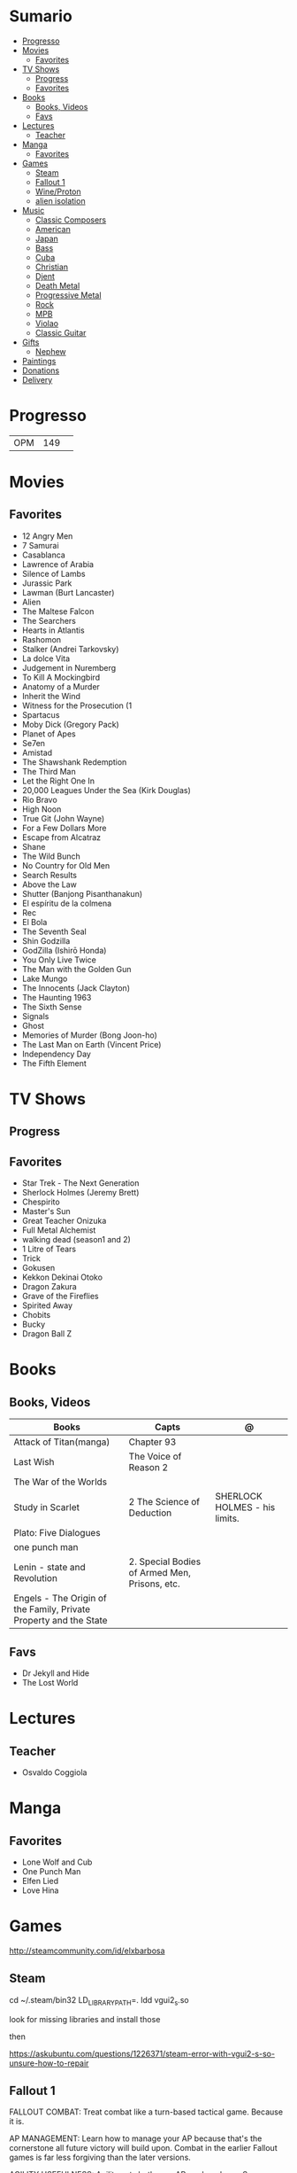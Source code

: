 #+TILE: Life Annotations

* Sumario
:PROPERTIES:
:TOC:      :include all :depth 2 :ignore this
:END:
:CONTENTS:
- [[#progresso][Progresso]]
- [[#movies][Movies]]
  - [[#favorites][Favorites]]
- [[#tv-shows][TV Shows]]
  - [[#progress][Progress]]
  - [[#favorites][Favorites]]
- [[#books][Books]]
  - [[#books-videos][Books, Videos]]
  - [[#favs][Favs]]
- [[#lectures][Lectures]]
  - [[#teacher][Teacher]]
- [[#manga][Manga]]
  - [[#favorites][Favorites]]
- [[#games][Games]]
  - [[#steam][Steam]]
  - [[#fallout-1][Fallout 1]]
  - [[#wineproton][Wine/Proton]]
  - [[#alien-isolation][alien isolation]]
- [[#music][Music]]
  - [[#classic-composers][Classic Composers]]
  - [[#american][American]]
  - [[#japan][Japan]]
  - [[#bass][Bass]]
  - [[#cuba][Cuba]]
  - [[#christian][Christian]]
  - [[#djent][Djent]]
  - [[#death-metal][Death Metal]]
  - [[#progressive-metal][Progressive Metal]]
  - [[#rock][Rock]]
  - [[#mpb][MPB]]
  - [[#violao][Violao]]
  - [[#classic-guitar][Classic Guitar]]
- [[#gifts][Gifts]]
  - [[#nephew][Nephew]]
- [[#paintings][Paintings]]
- [[#donations][Donations]]
- [[#delivery][Delivery]]
:END:

* Progresso
|                   |     |   |
|-------------------+-----+---|
| OPM               | 149 |   |

* Movies
** Favorites
- 12 Angry Men
- 7 Samurai
- Casablanca
- Lawrence of Arabia
- Silence of Lambs
- Jurassic Park
- Lawman (Burt Lancaster)
- Alien
- The Maltese Falcon
- The Searchers
- Hearts in Atlantis
- Rashomon
- Stalker (Andrei Tarkovsky)
- La dolce Vita
- Judgement in Nuremberg
- To Kill A Mockingbird
- Anatomy of a Murder
- Inherit the Wind
- Witness for the Prosecution (1
- Spartacus
- Moby Dick (Gregory Pack)
- Planet of Apes
- Se7en
- Amistad
- The Shawshank Redemption
- The Third Man
- Let the Right One In
- 20,000 Leagues Under the Sea (Kirk Douglas)
- Rio Bravo
- High Noon
- True Git (John Wayne)
- For a Few Dollars More
- Escape from Alcatraz
- Shane
- The Wild Bunch
- No Country for Old Men
- Search Results
- Above the Law
- Shutter (Banjong Pisanthanakun)
- El espíritu de la colmena
- Rec
- El Bola
- The Seventh Seal
- Shin Godzilla
- GodZilla (Ishirō Honda)
- You Only Live Twice
- The Man with the Golden Gun
- Lake Mungo
- The Innocents (Jack Clayton)
- The Haunting 1963
- The Sixth Sense
- Signals
- Ghost
- Memories of Murder (Bong Joon-ho)
- The Last Man on Earth (Vincent Price)
- Independency Day
- The Fifth Element
* TV Shows
** Progress
** Favorites
- Star Trek - The Next Generation
- Sherlock Holmes (Jeremy Brett)
- Chespirito
- Master's Sun
- Great Teacher Onizuka
- Full Metal Alchemist
- walking dead (season1 and 2)
- 1 Litre of Tears
- Trick
- Gokusen
- Kekkon Dekinai Otoko
- Dragon Zakura
- Grave of the Fireflies
- Spirited Away
- Chobits
- Bucky
- Dragon Ball Z

* Books
** Books, Videos
| Books                                                             | Capts                                         | @                               |
|-------------------------------------------------------------------+-----------------------------------------------+---------------------------------|
| Attack of Titan(manga)                                            | Chapter 93                                    |                                 |
| Last Wish                                                         | The Voice of Reason 2                         |                                 |
| The War of the Worlds                                             |                                               |                                 |
| Study in Scarlet                                                  | 2 The Science of Deduction                    | SHERLOCK HOLMES  -  his limits. |
| Plato: Five Dialogues                                             |                                               |                                 |
| one punch man                                                     |                                               |                                 |
| Lenin - state and Revolution                                      | 2. Special Bodies of Armed Men, Prisons, etc. |                                 |
| Engels - The Origin of the Family, Private Property and the State |                                               |                                 |

** Favs
- Dr Jekyll and Hide
- The Lost World
* Lectures
** Teacher
- Osvaldo Coggiola

* Manga
** Favorites
- Lone Wolf and Cub
- One Punch Man
- Elfen Lied
- Love Hina
* Games
http://steamcommunity.com/id/elxbarbosa
** Steam
   cd ~/.steam/bin32
   LD_LIBRARY_PATH=. ldd vgui2_s.so

   look for missing libraries and install those

   then

   https://askubuntu.com/questions/1226371/steam-error-with-vgui2-s-so-unsure-how-to-repair
** Fallout 1
   FALLOUT COMBAT: Treat combat like a turn-based tactical game. Because it is.

   AP MANAGEMENT: Learn how to manage your AP because that's the cornerstone all
   future victory will build upon. Combat in the earlier Fallout games is far
   less forgiving than the later versions.

   AGILITY USEFULNESS: Agility sets both your AP pool, and your Sequence in
   combat. They are important.

   INVENTORY ACCESS: If you do not have something equipped in one of your two
   quick slots, you will need to access your inventory to use it. Accessing your
   inventory in combat costs AP. Thankfully, once you're in your inventory
   interface, you can do whatever you need without incurring any additional cost
   (provided you don't exit the inventory by mistake). There is a perk that you
   can take that lowers this AP cost. IT IS A VERY GOOD PERK AND YOU SHOULD TAKE
   IT. So, for example, you can equip a stimpak in one of your quick slots; in
   combat you can spend 2 AP to use it, get some health back and then it's spent
   -OR- you can spend 4 AP, open your inventory, and use as many stimpaks as you
   want and then get back into the fight.

   SHOOT OUTSIDE THE SCREEN TO RELOAD: You do not need to access your inventory
   to reload a weapon. If you right click on your equipped weapon, it will
   change the mode it's in. Swing vs Thrust, normal shot vs called shot, etc.
   With a firearm, one of the options you will cycle through is Reload.
   Reloading costs 2 AP, no click-and-dragging required.

   AP PERKS: Certain perks and traits will reduce the AP cost of certain
   actions, or give you additional AP to spend. Shit's dope, look into it.

   RUN FOR YOUR LIFE: Do not be afraid to run away. If you get caught in a fight
   you can't manage, just haul anus to the edge of the encounter map. There'll
   be some brown (or green, depending on where you are) exit grid texture on the
   ground - make it to there and you're home free.

   ALLIES ARE IMPORTANT: BRING FRIENDS. Every ally you have on your team means
   less hurt coming your way and more hurt you can put toward your enemies. Do
   be aware however that your NPC buddies may not be super cautious about having
   a clear lane of fire before shooting at baddies. If you have not been shot in
   the back by Ian at least once, then you are not really playing Fallout.

   SHANK BITCHES: Keep a close combat option handy. Knives never run out of
   ammo. Don't be afraid to stick and move - even if you have enough AP to stab
   a dude twice, instead try stabbing him once and then using the rest of your
   AP to fall back a few spaces. When his turn comes up, he'll have to spend
   some of his AP closing the distance, and may not have enough left to attack
   you.

   COME AT ME, BRO: Sometimes it's a good idea to let your enemy be the one to
   engage first. Especially if you have a good Sequence, your enemy will start
   combat (getting the first turn automatically), then you'll get your turn.
   THEN normal sequence order kicks in - and if you're fast that means you go
   first. The net result being: your enemy goes first, spends his first round
   closing the distance and then you get to take two rounds back to back. That
   shit can end a fight before it really begins.

   MEDICAL CARE: You can heal yourself with your First Aid and Doctor skills
   independent of having to use a stimpak. As using medical skills to treat
   injury takes time, it's not a great option in combat but is handy for
   downtime healing. Also each successful use of those skills will give you exp.
   Get up on that.

   READING IS FUNDAMENTAL: Cover-to-cover the manual. It has some good info in
   there and is worth the read. Fallout 1 is still part of that era where
   important shit went into the book rather than being tutorialized in the game
   itself.

   YOUR SKILL POINTS AND YOU: Not all skills are created equal. Frankly there
   are some skills that you shouldn't bother putting points into early in the
   game, or at all. Don't bother putting points into Big Guns or Energy Weapons
   early on - you aren't going to find a laser or a rocket launcher for a long
   damn time. Don't really put points into Gambling or Throwing at all, ever.
   They're tits on a fish. Useless. By comparison, skills like Small Guns, Melee
   Weapons or Unarmed (but probably not both), Speech, and Doctor are amazing.

   IT GOES TO 200: Skills in scale way differently in Fallout 1. For the first,
   they go up to 200. For the Second, that percentage sign all skills are
   measured by? That means how often you will succeed under IDEAL circumstances.
   For ranged combat, it's worse. Your Base To Hit is = (Skill-30) +
   ((PE - 2) * 16) - (HEX * 4) - (AC of Target) [- 10% at night if HEX >= 5].
   So, yeah. While a 75 may be a good Small guns skill in FO3, here, it could
   leave you with only a 47% chance to hit a Khan in leather 5 hexes away.
** Wine/Proton
*** Gothic 2
    WINEPREFIX=...steam/steamapps/compatdata/39510/pfx/ winetricks directmusic

    # Libraries tab -> existing overrides -> 'dsound' -> remove
    WINEPREFIX=...steam/steam/steamapps/compatdata/39510/pfx/ winecfg

    editor ...steam/steam/steamapps/common/Gothic II/system/Gothic.ini

*** Gothic 1
    WINEPREFIX=...steam/steam/steamapps/compatdata/65540/pfx/ winetricks directmusic

    # Libraries tab -> existing overrides -> 'dsound' -> remove
    WINEPREFIX=...steam/steam/steamapps/compatdata/65540/pfx/ winecfg

    editor ...steam/steam/steamapps/common/Gothic/system/Gothic.ini

    # Video BlackScreen CutScenes: graphics -> emulate a virtual desktop
    WINEPREFIX=...steam/steam/steamapps/compatdata/65540/pfx/ winecfg

*** Gothic Common

    Enable more screen resolutions:
    [INTERNAL] -> extendedMenu=1

    Fix Cutscenes BlackScreen:
    [GAME] -> scaleVideos=1

    Game Settings -> audio -> "Miles Fast" Provider

** alien isolation
   0340
* Music
** Classic Composers
- Berlioz
- Mahler
- Felix Mendelssohn
- Joseph Haydn
- Johann Sebastian Bach
- Wagner
- Camille Saint Saëns
- Vivaldi
- Tchaikovsky
- Rimsky-Korsakov
- Rachmaninoff
- Maurice Ravel
- Beethoven
- Dvořák
- Leoš Janáček
- Béla Bartók
- Edward Elgar
- Gabriel Fauré
- Arnold Schoenberg
** American
- Ink Spot
*** Disco
- David Ruffin
- The temptations
- Chic
- Brother Johnson
- The Whispers
- McFadden & Whitehead
- The jacksons
- Barry White
- Kool and the gang
- Abba
- Marvin Gaye
- Tavares
- Donna Summer
- George Mccrae
*** RB
- Earth, Wind and fire
-
** Japan
- a-ha
- hy
- Tatsuro Yamashita
- ROUND TABLE featuring Nino
- k - only human
** Bass
- Marcus MIller
** Cuba
- Nat King Cole
- Perez Prado
- Compay Segundo
- Ibrahim Ferrer

** Christian
- DC talk
** Djent
- Acadence
- Animals as leaders
- Plini
- Vitalism

** Death Metal
- Meshuggah
** Progressive Metal
- Stratovarius
** Rock
- Deepeche Mode
** MPB
- Ze
** Violao
- Baden Powell
- Garoto
- Marco Pereira

** Classic Guitar
- John Williams
- Julian Bream
- Yepes
* Gifts
** Nephew
- Nintendo Switch
- College Car
* Paintings
- Candido Portinari
- J. M. W. Turner
* Donations
https://apoia.se/cozinhasolidaria

| pix                | nome            |
|--------------------+-----------------|
| CPF 333.766.248-01 | Rodrigo Jalloul |
|                    |                 |

* Delivery
981103178
tn: 76c3da5a9b44f28fd8356ac7c886159af05e28426a64397197cd60999e33e782
